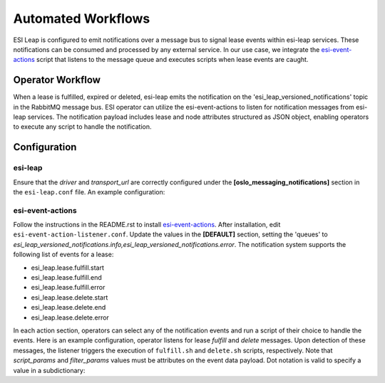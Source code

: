 Automated Workflows
===================

ESI Leap is configured to emit notifications over a message bus to signal lease events within esi-leap services. These notifications can be consumed and processed by any external service. In our use case, we integrate the `esi-event-actions`_  script that listens to the message queue and executes scripts when lease events are caught.

Operator Workflow
-----------------
When a lease is fulfilled, expired or deleted, esi-leap emits the notification on the 'esi_leap_versioned_notifications' topic in the RabbitMQ message bus. ESI operator can utilize the esi-event-actions to listen for notification messages from esi-leap services. The notification payload includes lease and node attributes structured as JSON object, enabling operators to execute any script to handle the notification.

Configuration
-------------
esi-leap
~~~~~~~~
Ensure that the `driver` and `transport_url` are correctly configured under the **[oslo_messaging_notifications]** section in the ``esi-leap.conf`` file.
An example configuration:

.. prompt::

    [oslo_messaging_notifications]
    driver=messagingv2
    transport_url=rabbit://<user>:<password>@<host>:<port>/?ssl=0

esi-event-actions
~~~~~~~~~~~~~~~~~
Follow the instructions in the README.rst to install `esi-event-actions`_. After installation, edit ``esi-event-action-listener.conf``. Update the values in the **[DEFAULT]** section, setting the 'queues' to `esi_leap_versioned_notifications.info,esi_leap_versioned_notifications.error`.
The notification system supports the following list of events for a lease:

* esi_leap.lease.fulfill.start
* esi_leap.lease.fulfill.end
* esi_leap.lease.fulfill.error
* esi_leap.lease.delete.start
* esi_leap.lease.delete.end
* esi_leap.lease.delete.error

In each action section, operators can select any of the notification events and run a script of their choice to handle the events.
Here is an example configuration, operator listens for lease `fulfill` and `delete` messages. Upon detection of these messages, the listener triggers the execution of ``fulfill.sh`` and ``delete.sh`` scripts, respectively. Note that `script_params` and `filter_params` values must be attributes on the event data payload. Dot notation is valid to specify a value in a subdictionary:

.. prompt::

    [DEFAULT]
    user = <user in transport_url>
    password = <password in transport_url>
    host = <host in transport_url>
    port = <port in transport_url>
    queues = esi_leap_versioned_notifications.info,esi_leap_versioned_notifications.error

    [fulfill]
    events = esi_leap.lease.fulfill.end
    script = fulfill.sh
    script_params = node_name,fulfill_time
    filter_params = {"purpose": "test", "properties.vendor": "dell"}

    [delete]
    events = esi_leap.lease.delete.end
    script = delete.sh
    script_params = node_name,expire_time
    filter_params = {"purpose": "test", "properties.vendor": "dell"}}


.. _esi-event-actions: https://github.com/CCI-MOC/esi-event-actions